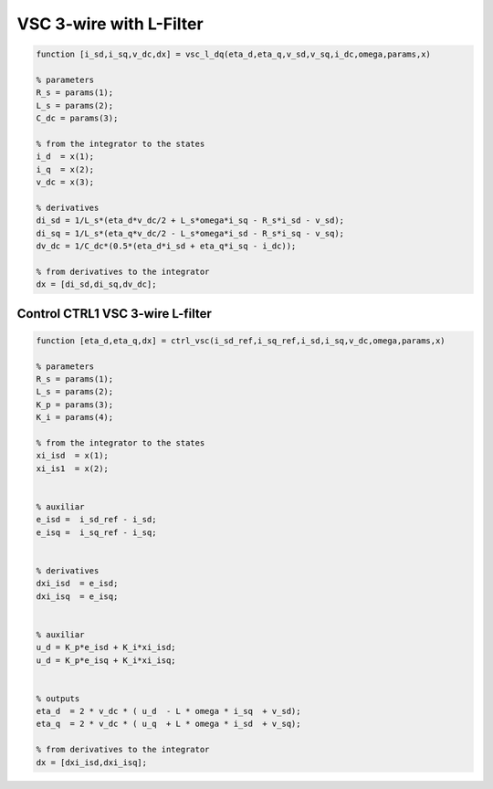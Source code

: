 VSC 3-wire with L-Filter
========================


.. code-block:: matlab

     
    function [i_sd,i_sq,v_dc,dx] = vsc_l_dq(eta_d,eta_q,v_sd,v_sq,i_dc,omega,params,x)

    % parameters
    R_s = params(1);
    L_s = params(2);
    C_dc = params(3);

    % from the integrator to the states
    i_d  = x(1);
    i_q  = x(2);
    v_dc = x(3);
 
    % derivatives
    di_sd = 1/L_s*(eta_d*v_dc/2 + L_s*omega*i_sq - R_s*i_sd - v_sd);
    di_sq = 1/L_s*(eta_q*v_dc/2 - L_s*omega*i_sd - R_s*i_sq - v_sq);
    dv_dc = 1/C_dc*(0.5*(eta_d*i_sd + eta_q*i_sq - i_dc));
    
    % from derivatives to the integrator
    dx = [di_sd,di_sq,dv_dc];




Control CTRL1 VSC 3-wire L-filter
---------------------------------


.. code-block:: matlab

     
    function [eta_d,eta_q,dx] = ctrl_vsc(i_sd_ref,i_sq_ref,i_sd,i_sq,v_dc,omega,params,x)

    % parameters
    R_s = params(1);
    L_s = params(2);
    K_p = params(3);
    K_i = params(4);

    % from the integrator to the states
    xi_isd  = x(1);
    xi_is1  = x(2);
 
 
    % auxiliar
    e_isd =  i_sd_ref - i_sd;
    e_isq =  i_sq_ref - i_sq;
    

    % derivatives
    dxi_isd  = e_isd;
    dxi_isq  = e_isq;


    % auxiliar 
    u_d = K_p*e_isd + K_i*xi_isd;
    u_d = K_p*e_isq + K_i*xi_isq;


    % outputs
    eta_d  = 2 * v_dc * ( u_d  - L * omega * i_sq  + v_sd);
    eta_q  = 2 * v_dc * ( u_q  + L * omega * i_sd  + v_sq);

    % from derivatives to the integrator
    dx = [dxi_isd,dxi_isq];




